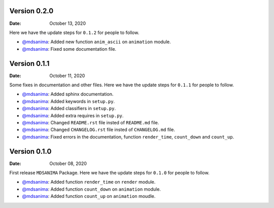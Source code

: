 Version 0.2.0
-------------
:Date: October 13, 2020

Here we have the update steps for ``0.1.2`` for people to follow.

* `@mdsanima <https://github.com/mdsanima>`__: Added new function ``anim_ascii`` on ``animation`` module.
* `@mdsanima <https://github.com/mdsanima>`__: Fixed some documentation file.

Version 0.1.1
-------------
:Date: October 11, 2020

Some fixes in documentation and other files. Here we have the update steps for ``0.1.1`` for people to follow.

* `@mdsanima <https://github.com/mdsanima>`__: Added sphinx documentation.
* `@mdsanima <https://github.com/mdsanima>`__: Added keywords in ``setup.py``.
* `@mdsanima <https://github.com/mdsanima>`__: Added classifiers in ``setup.py``.
* `@mdsanima <https://github.com/mdsanima>`__: Added extra requires in ``setup.py``.
* `@mdsanima <https://github.com/mdsanima>`__: Changed ``README.rst`` file insted of ``README.md`` file.
* `@mdsanima <https://github.com/mdsanima>`__: Changed ``CHANGELOG.rst`` file insted of ``CHANGELOG.md`` file.
* `@mdsanima <https://github.com/mdsanima>`__: Fixed errors in the documentation, function ``render_time``, ``count_down`` and ``count_up``.

Version 0.1.0
-------------
:Date: October 08, 2020

First release ``MDSANIMA`` Package. Here we have the update steps for ``0.1.0`` for people to follow.

* `@mdsanima <https://github.com/mdsanima>`__: Added function ``render_time`` on ``render`` module.
* `@mdsanima <https://github.com/mdsanima>`__: Added function ``count_down`` on ``animation`` module.
* `@mdsanima <https://github.com/mdsanima>`__: Added function ``count_up`` on ``animation`` moudle.